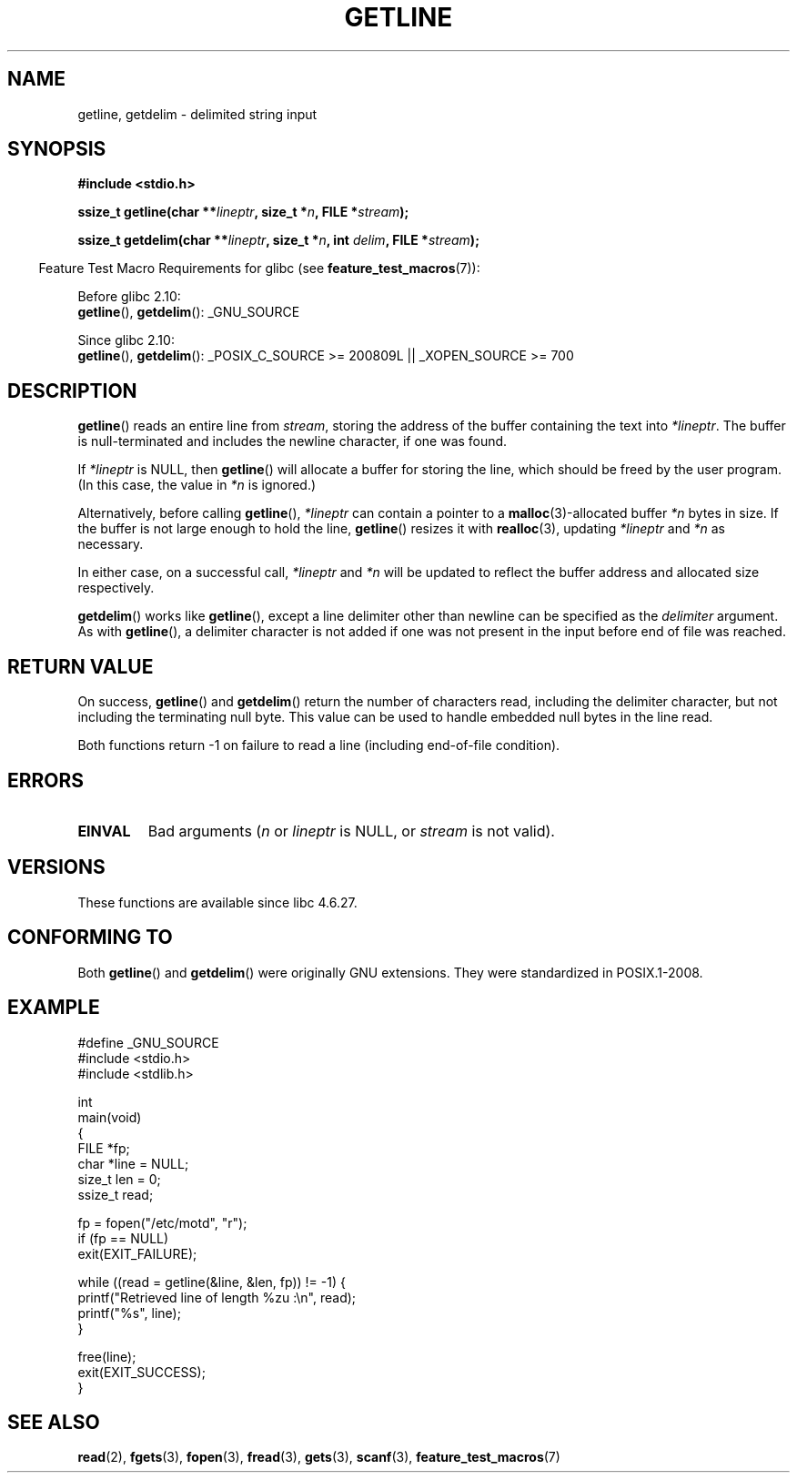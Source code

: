 .\" Copyright (c) 2001 John Levon <moz@compsoc.man.ac.uk>
.\" Based in part on GNU libc documentation
.\"
.\" Permission is granted to make and distribute verbatim copies of this
.\" manual provided the copyright notice and this permission notice are
.\" preserved on all copies.
.\"
.\" Permission is granted to copy and distribute modified versions of this
.\" manual under the conditions for verbatim copying, provided that the
.\" entire resulting derived work is distributed under the terms of a
.\" permission notice identical to this one.
.\"
.\" Since the Linux kernel and libraries are constantly changing, this
.\" manual page may be incorrect or out-of-date.  The author(s) assume no
.\" responsibility for errors or omissions, or for damages resulting from
.\" the use of the information contained herein.  The author(s) may not
.\" have taken the same level of care in the production of this manual,
.\" which is licensed free of charge, as they might when working
.\" professionally.
.\"
.\" Formatted or processed versions of this manual, if unaccompanied by
.\" the source, must acknowledge the copyright and authors of this work.
.\" License.
.TH GETLINE 3  2010-06-12 "GNU" "Linux Programmer's Manual"
.SH NAME
getline, getdelim \- delimited string input
.SH SYNOPSIS
.nf
.B #include <stdio.h>
.sp
.BI "ssize_t getline(char **" lineptr ", size_t *" n ", FILE *" stream );

.BI "ssize_t getdelim(char **" lineptr ", size_t *" n ", int " delim \
", FILE *" stream );
.fi
.sp
.in -4n
Feature Test Macro Requirements for glibc (see
.BR feature_test_macros (7)):
.in

Before glibc 2.10:
.br
.BR getline (),
.BR getdelim ():
_GNU_SOURCE

Since glibc 2.10:
.br
.BR getline (),
.BR getdelim ():
_POSIX_C_SOURCE >= 200809L || _XOPEN_SOURCE >= 700
.SH DESCRIPTION
.BR getline ()
reads an entire line from \fIstream\fP,
storing the address of the buffer containing the text into
.IR "*lineptr" .
The buffer is null-terminated and includes the newline character, if
one was found.

If
.I "*lineptr"
is NULL, then
.BR getline ()
will allocate a buffer for storing the line,
which should be freed by the user program.
(In this case, the value in
.I *n
is ignored.)

Alternatively, before calling
.BR getline (),
.I "*lineptr"
can contain a pointer to a
.BR malloc (3)\-allocated
buffer
.I "*n"
bytes in size.
If the buffer is not large enough to hold the line,
.BR getline ()
resizes it with
.BR realloc (3),
updating
.I "*lineptr"
and
.I "*n"
as necessary.

In either case, on a successful call,
.I "*lineptr"
and
.I "*n"
will be updated to reflect the buffer address and allocated size respectively.

.BR getdelim ()
works like
.BR getline (),
except a line delimiter other than newline can be specified as the
.I delimiter
argument.
As with
.BR getline (),
a delimiter character is not added if one was not present
in the input before end of file was reached.
.SH "RETURN VALUE"
On success,
.BR getline ()
and
.BR getdelim ()
return the number of characters read, including the delimiter character,
but not including the terminating null byte.
This value can be used
to handle embedded null bytes in the line read.

Both functions return \-1  on failure to read a line (including end-of-file
condition).
.SH ERRORS
.TP
.B EINVAL
Bad arguments
.RI ( n
or
.I lineptr
is NULL, or
.I stream
is not valid).
.SH VERSIONS
These functions are available since libc 4.6.27.
.SH "CONFORMING TO"
Both
.BR getline ()
and
.BR getdelim ()
were originally GNU extensions.
They were standardized in POSIX.1-2008.
.SH "EXAMPLE"
.nf
#define _GNU_SOURCE
#include <stdio.h>
#include <stdlib.h>

int
main(void)
{
    FILE *fp;
    char *line = NULL;
    size_t len = 0;
    ssize_t read;

    fp = fopen("/etc/motd", "r");
    if (fp == NULL)
        exit(EXIT_FAILURE);

    while ((read = getline(&line, &len, fp)) != \-1) {
        printf("Retrieved line of length %zu :\en", read);
        printf("%s", line);
    }

    free(line);
    exit(EXIT_SUCCESS);
}
.fi
.SH "SEE ALSO"
.BR read (2),
.BR fgets (3),
.BR fopen (3),
.BR fread (3),
.BR gets (3),
.BR scanf (3),
.BR feature_test_macros (7)
